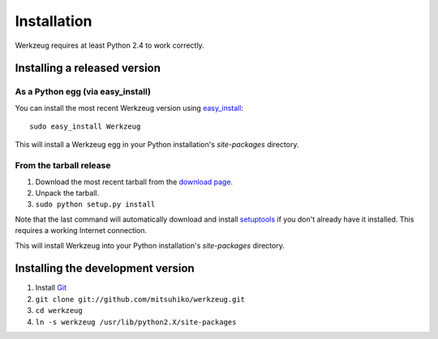 ============
Installation
============

Werkzeug requires at least Python 2.4 to work correctly.


Installing a released version
=============================

As a Python egg (via easy_install)
----------------------------------

You can install the most recent Werkzeug version using `easy_install`_::

    sudo easy_install Werkzeug

This will install a Werkzeug egg in your Python installation's `site-packages`
directory.

From the tarball release
-------------------------

1.  Download the most recent tarball from the `download page`_.
2.  Unpack the tarball.
3.  ``sudo python setup.py install``

Note that the last command will automatically download and install
`setuptools`_ if you don't already have it installed.  This requires a working
Internet connection.

This will install Werkzeug into your Python installation's `site-packages`
directory.


Installing the development version
==================================

1.  Install `Git`_
2.  ``git clone git://github.com/mitsuhiko/werkzeug.git``
3.  ``cd werkzeug``
4.  ``ln -s werkzeug /usr/lib/python2.X/site-packages``

.. _download page: http://werkzeug.pocoo.org/download
.. _setuptools: http://peak.telecommunity.com/DevCenter/setuptools
.. _easy_install: http://peak.telecommunity.com/DevCenter/EasyInstall
.. _Git: http://git-scm.org/
